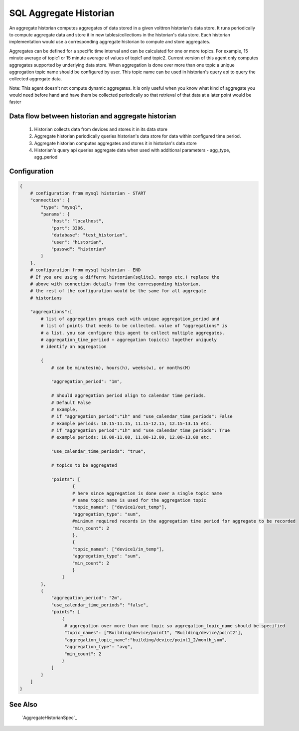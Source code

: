 .. _SQL_Aggregate_Historian:

=======================
SQL Aggregate Historian
=======================

An aggregate historian computes aggregates of data stored in a given volttron
historian's data store. It runs periodically to compute aggregate data
and store it in new tables/collections in the historian's data store. Each
historian implementation would use a corresponding aggregate historian to
compute and store aggregates.

Aggregates can be defined for a specific time interval and can be calculated
for one or more topics. For example, 15 minute average of topic1 or 15 minute
average of values of topic1 and topic2. Current version of this agent only
computes aggregates supported by underlying data store. When aggregation is
done over more than one topic a unique aggregation topic name should be
configured by user. This topic name can be used in historian's query api to
query the collected aggregate data.

Note: This agent doesn't not compute dynamic aggregates. It is only useful when
you know what kind of aggregate you would need before hand and have them be
collected periodically so that retrieval of that data at a later point would be
faster

Data flow between historian and aggregate historian
---------------------------------------------------

  1. Historian collects data from devices and stores it in its data store
  2. Aggregate historian periodically queries historian's data store for data within configured time period.
  3. Aggregate historian computes aggregates and stores it in historian's data store
  4. Historian's query api queries aggregate data when used with additional parameters - agg_type, agg_period

Configuration
-------------

.. code-block:: python

    {
        # configuration from mysql historian - START
        "connection": {
            "type": "mysql",
            "params": {
                "host": "localhost",
                "port": 3306,
                "database": "test_historian",
                "user": "historian",
                "passwd": "historian"
            }
        },
        # configuration from mysql historian - END
        # If you are using a differnt historian(sqlite3, mongo etc.) replace the
        # above with connection details from the corresponding historian.
        # the rest of the configuration would be the same for all aggregate
        # historians

        "aggregations":[
            # list of aggregation groups each with unique aggregation_period and
            # list of points that needs to be collected. value of "aggregations" is
            # a list. you can configure this agent to collect multiple aggregates.
            # aggregation_time_periiod + aggregation topic(s) together uniquely
            # identify an aggregation

            {
                # can be minutes(m), hours(h), weeks(w), or months(M)

                "aggregation_period": "1m",

                # Should aggregation period align to calendar time periods.
                # Default False
                # Example,
                # if "aggregation_period":"1h" and "use_calendar_time_periods": False
                # example periods: 10.15-11.15, 11.15-12.15, 12.15-13.15 etc.
                # if "aggregation_period":"1h" and "use_calendar_time_periods": True
                # example periods: 10.00-11.00, 11.00-12.00, 12.00-13.00 etc.

                "use_calendar_time_periods": "true",

                # topics to be aggregated

                "points": [
                        {
                        # here since aggregation is done over a single topic name
                        # same topic name is used for the aggregation topic
                        "topic_names": ["device1/out_temp"],
                        "aggregation_type": "sum",
                        #minimum required records in the aggregation time period for aggregate to be recorded
                        "min_count": 2
                        },
                        {
                        "topic_names": ["device1/in_temp"],
                        "aggregation_type": "sum",
                        "min_count": 2
                        }
                    ]
            },
            {
                "aggregation_period": "2m",
                "use_calendar_time_periods": "false",
                "points": [
                    {
                     # aggregation over more than one topic so aggregation_topic_name should be specified
                     "topic_names": ["Building/device/point1", "Building/device/point2"],
                     "aggregation_topic_name":"building/device/point1_2/month_sum",
                     "aggregation_type": "avg",
                     "min_count": 2
                    }
                ]
            }
        ]
    }


See Also
--------
 `AggregateHistorianSpec`_
